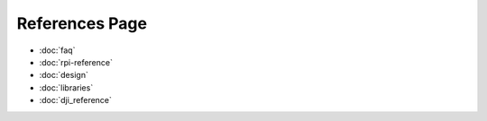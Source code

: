 References Page
=======================================
* :doc:`faq`
* :doc:`rpi-reference`
* :doc:`design`
* :doc:`libraries`
* :doc:`dji_reference`